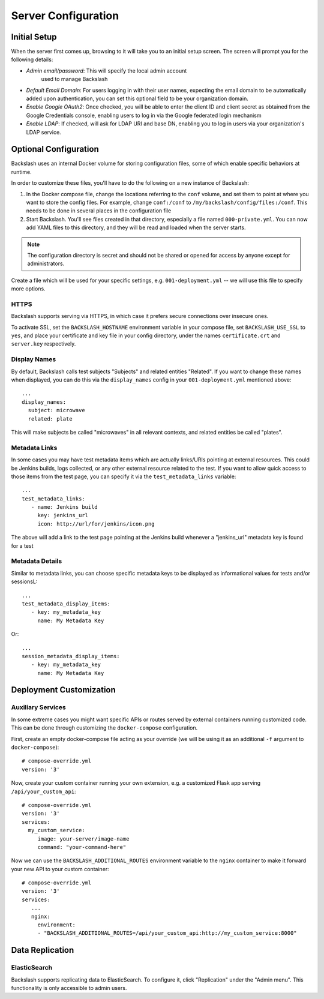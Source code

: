 .. _configuration:

Server Configuration
====================

Initial Setup
-------------

When the server first comes up, browsing to it will take you to an
initial setup screen. The screen will prompt you for the following
details:

* *Admin email/password*: This will specify the local admin account
   used to manage Backslash
* *Default Email Domain*: For users logging in with their user names,
  expecting the email domain to be automatically added upon
  authentication, you can set this optional field to be your
  organization domain.
* *Enable Google OAuth2*: Once checked, you will be able to enter the
  client ID and client secret as obtained from the Google Credentials
  console, enabling users to log in via the Google federated login
  mechanism
* *Enable LDAP*: If checked, will ask for LDAP URI and base DN,
  enabling you to log in users via your organization's LDAP service.

Optional Configuration
----------------------

Backslash uses an internal Docker volume for storing configuration
files, some of which enable specific behaviors at runtime.

In order to customize these files, you'll have to do the following on
a new instance of Backslash:

1. In the Docker compose file, change the locations referring to the
   ``conf`` volume, and set them to point at where you want to store
   the config files. For example, change ``conf:/conf`` to
   ``/my/backslash/config/files:/conf``. This needs to be done in
   several places in the configuration file
2. Start Backslash. You'll see files created in that directory,
   especially a file named ``000-private.yml``. You can now add YAML
   files to this directory, and they will be read and loaded when the
   server starts.

.. note:: The configuration directory is secret and should not be
          shared or opened for access by anyone except for
          administrators.

Create a file which will be used for your specific settings,
e.g. ``001-deployment.yml`` -- we will use this file to specify more options.

HTTPS
~~~~~

Backslash supports serving via HTTPS, in which case it prefers secure
connections over insecure ones.

To activate SSL, set the ``BACKSLASH_HOSTNAME`` environment variable
in your compose file, set ``BACKSLASH_USE_SSL`` to ``yes``, and place
your certificate and key file in your config directory, under the
names ``certificate.crt`` and ``server.key`` respectively.

Display Names
~~~~~~~~~~~~~

By default, Backslash calls test subjects "Subjects" and related
entities "Related". If you want to change these names when displayed,
you can do this via the ``display_names`` config in your
``001-deployment.yml`` mentioned above::

  ...
  display_names:
    subject: microwave
    related: plate

This will make subjects be called "microwaves" in all relevant
contexts, and related entities be called "plates".

Metadata Links
~~~~~~~~~~~~~~

In some cases you may have test metadata items which are actually
links/URIs pointing at external resources. This could be Jenkins
builds, logs collected, or any other external resource related to the
test. If you want to allow quick access to those items from the test
page, you can specify it via the ``test_metadata_links`` variable::

  ...
  test_metadata_links:
     - name: Jenkins build
       key: jenkins_url
       icon: http://url/for/jenkins/icon.png

The above will add a link to the test page pointing at the Jenkins
build whenever a "jenkins_url" metadata key is found for a test

Metadata Details
~~~~~~~~~~~~~~~~

Similar to metadata links, you can choose specific metadata keys to be displayed as informational values for tests and/or sessionsL::

  ...
  test_metadata_display_items:
     - key: my_metadata_key
       name: My Metadata Key

Or::

  ...
  session_metadata_display_items:
     - key: my_metadata_key
       name: My Metadata Key


Deployment Customization
------------------------

Auxiliary Services
~~~~~~~~~~~~~~~~~~

In some extreme cases you might want specific APIs or routes served by external containers running customized code. This can be done through customizing the ``docker-compose`` configuration.

First, create an empty docker-compose file acting as your override (we will be using it as an additional ``-f`` argument to ``docker-compose``)::

  # compose-override.yml
  version: '3'


Now, create your custom container running your own extension, e.g. a customized Flask app serving ``/api/your_custom_api``::

  # compose-override.yml
  version: '3'
  services:
    my_custom_service:
       image: your-server/image-name
       command: "your-command-here"

Now we can use the ``BACKSLASH_ADDITIONAL_ROUTES`` environment variable to the ``nginx`` container to make it forward your new API to your custom container::

  # compose-override.yml
  version: '3'
  services:
     ...
     nginx:
       environment:
       - "BACKSLASH_ADDITIONAL_ROUTES=/api/your_custom_api:http://my_custom_service:8000"


Data Replication
----------------

ElasticSearch
~~~~~~~~~~~~~

Backslash supports replicating data to ElasticSearch. To configure it, click "Replication" under the "Admin menu". This functionality is only accessible to admin users.
